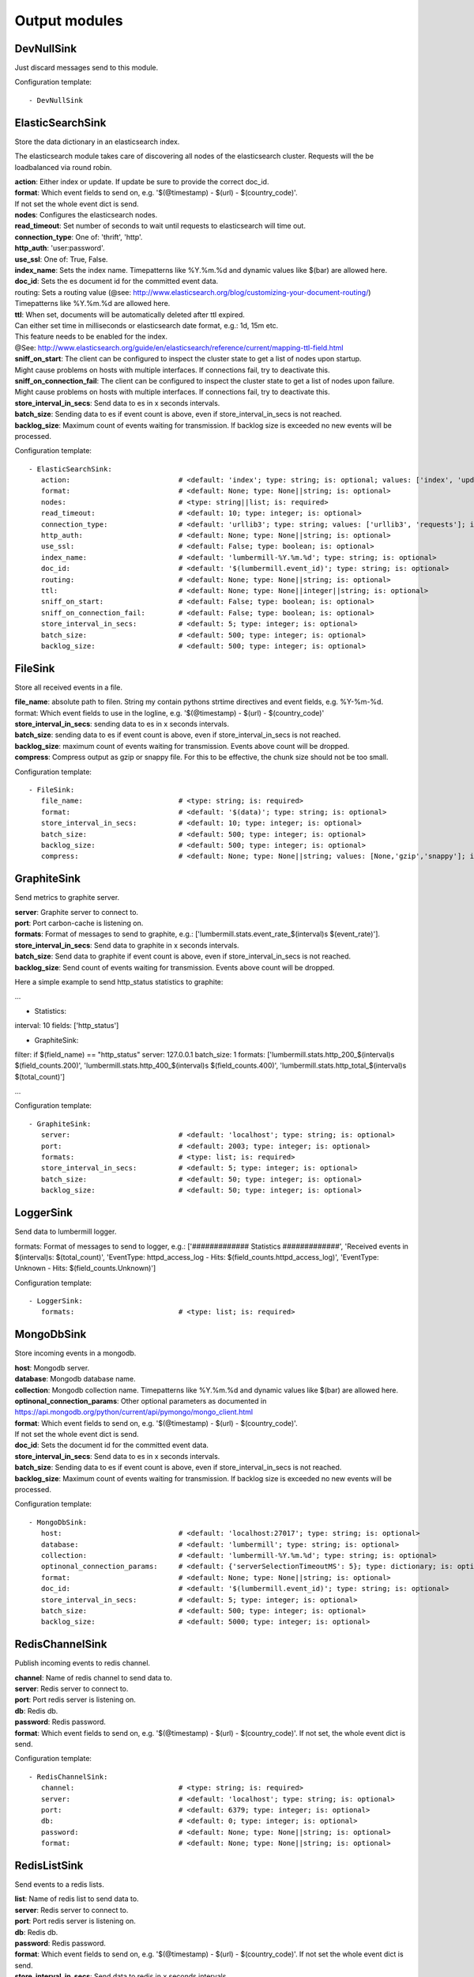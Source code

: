 .. _Output:

Output modules
==============

DevNullSink
-----------

Just discard messages send to this module.

Configuration template:

::

    - DevNullSink


ElasticSearchSink
-----------------

Store the data dictionary in an elasticsearch index.

The elasticsearch module takes care of discovering all nodes of the elasticsearch cluster.
Requests will the be loadbalanced via round robin.

| **action**:      Either index or update. If update be sure to provide the correct doc_id.
| **format**:      Which event fields to send on, e.g. '$(@timestamp) - $(url) - $(country_code)'.
| If not set the whole event dict is send.
| **nodes**:       Configures the elasticsearch nodes.
| **read_timeout**: Set number of seconds to wait until requests to elasticsearch will time out.
| **connection_type**:     One of: 'thrift', 'http'.
| **http_auth**:   'user:password'.
| **use_ssl**:     One of: True, False.
| **index_name**:  Sets the index name. Timepatterns like %Y.%m.%d and dynamic values like $(bar) are allowed here.
| **doc_id**:      Sets the es document id for the committed event data.
| routing:    Sets a routing value (@see: http://www.elasticsearch.org/blog/customizing-your-document-routing/)
| Timepatterns like %Y.%m.%d are allowed here.
| **ttl**:         When set, documents will be automatically deleted after ttl expired.
| Can either set time in milliseconds or elasticsearch date format, e.g.: 1d, 15m etc.
| This feature needs to be enabled for the index.
| @See: http://www.elasticsearch.org/guide/en/elasticsearch/reference/current/mapping-ttl-field.html
| **sniff_on_start**:  The client can be configured to inspect the cluster state to get a list of nodes upon startup.
| Might cause problems on hosts with multiple interfaces. If connections fail, try to deactivate this.
| **sniff_on_connection_fail**:  The client can be configured to inspect the cluster state to get a list of nodes upon failure.
| Might cause problems on hosts with multiple interfaces. If connections fail, try to deactivate this.
| **store_interval_in_secs**:      Send data to es in x seconds intervals.
| **batch_size**:  Sending data to es if event count is above, even if store_interval_in_secs is not reached.
| **backlog_size**:    Maximum count of events waiting for transmission. If backlog size is exceeded no new events will be processed.

Configuration template:

::

    - ElasticSearchSink:
       action:                          # <default: 'index'; type: string; is: optional; values: ['index', 'update']>
       format:                          # <default: None; type: None||string; is: optional>
       nodes:                           # <type: string||list; is: required>
       read_timeout:                    # <default: 10; type: integer; is: optional>
       connection_type:                 # <default: 'urllib3'; type: string; values: ['urllib3', 'requests']; is: optional>
       http_auth:                       # <default: None; type: None||string; is: optional>
       use_ssl:                         # <default: False; type: boolean; is: optional>
       index_name:                      # <default: 'lumbermill-%Y.%m.%d'; type: string; is: optional>
       doc_id:                          # <default: '$(lumbermill.event_id)'; type: string; is: optional>
       routing:                         # <default: None; type: None||string; is: optional>
       ttl:                             # <default: None; type: None||integer||string; is: optional>
       sniff_on_start:                  # <default: False; type: boolean; is: optional>
       sniff_on_connection_fail:        # <default: False; type: boolean; is: optional>
       store_interval_in_secs:          # <default: 5; type: integer; is: optional>
       batch_size:                      # <default: 500; type: integer; is: optional>
       backlog_size:                    # <default: 500; type: integer; is: optional>


FileSink
--------

Store all received events in a file.

| **file_name**:  absolute path to filen. String my contain pythons strtime directives and event fields, e.g. %Y-%m-%d.
| format: Which event fields to use in the logline, e.g. '$(@timestamp) - $(url) - $(country_code)'
| **store_interval_in_secs**:  sending data to es in x seconds intervals.
| **batch_size**:  sending data to es if event count is above, even if store_interval_in_secs is not reached.
| **backlog_size**:  maximum count of events waiting for transmission. Events above count will be dropped.
| **compress**:  Compress output as gzip or snappy file. For this to be effective, the chunk size should not be too small.

Configuration template:

::

    - FileSink:
       file_name:                       # <type: string; is: required>
       format:                          # <default: '$(data)'; type: string; is: optional>
       store_interval_in_secs:          # <default: 10; type: integer; is: optional>
       batch_size:                      # <default: 500; type: integer; is: optional>
       backlog_size:                    # <default: 500; type: integer; is: optional>
       compress:                        # <default: None; type: None||string; values: [None,'gzip','snappy']; is: optional>


GraphiteSink
------------

Send metrics to graphite server.

| **server**:  Graphite server to connect to.
| **port**:  Port carbon-cache is listening on.
| **formats**:  Format of messages to send to graphite, e.g.: ['lumbermill.stats.event_rate_$(interval)s $(event_rate)'].
| **store_interval_in_secs**:  Send data to graphite in x seconds intervals.
| **batch_size**:  Send data to graphite if event count is above, even if store_interval_in_secs is not reached.
| **backlog_size**:  Send count of events waiting for transmission. Events above count will be dropped.

Here a simple example to send http_status statistics to graphite:

...

- Statistics:
interval: 10
fields: ['http_status']

- GraphiteSink:
filter: if $(field_name) == "http_status"
server: 127.0.0.1
batch_size: 1
formats: ['lumbermill.stats.http_200_$(interval)s $(field_counts.200)',
'lumbermill.stats.http_400_$(interval)s $(field_counts.400)',
'lumbermill.stats.http_total_$(interval)s $(total_count)']

...

Configuration template:

::

    - GraphiteSink:
       server:                          # <default: 'localhost'; type: string; is: optional>
       port:                            # <default: 2003; type: integer; is: optional>
       formats:                         # <type: list; is: required>
       store_interval_in_secs:          # <default: 5; type: integer; is: optional>
       batch_size:                      # <default: 50; type: integer; is: optional>
       backlog_size:                    # <default: 50; type: integer; is: optional>


LoggerSink
----------

Send data to lumbermill logger.

formats: Format of messages to send to logger, e.g.:
['############# Statistics #############',
'Received events in $(interval)s: $(total_count)',
'EventType: httpd_access_log - Hits: $(field_counts.httpd_access_log)',
'EventType: Unknown - Hits: $(field_counts.Unknown)']

Configuration template:

::

    - LoggerSink:
       formats:                         # <type: list; is: required>


MongoDbSink
-----------

Store incoming events in a mongodb.

| **host**: Mongodb server.
| **database**:  Mongodb database name.
| **collection**:  Mongodb collection name. Timepatterns like %Y.%m.%d and dynamic values like $(bar) are allowed here.
| **optinonal_connection_params**: Other optional parameters as documented in https://api.mongodb.org/python/current/api/pymongo/mongo_client.html
| **format**:      Which event fields to send on, e.g. '$(@timestamp) - $(url) - $(country_code)'.
| If not set the whole event dict is send.
| **doc_id**:      Sets the document id for the committed event data.
| **store_interval_in_secs**:      Send data to es in x seconds intervals.
| **batch_size**:  Sending data to es if event count is above, even if store_interval_in_secs is not reached.
| **backlog_size**:    Maximum count of events waiting for transmission. If backlog size is exceeded no new events will be processed.

Configuration template:

::

    - MongoDbSink:
       host:                            # <default: 'localhost:27017'; type: string; is: optional>
       database:                        # <default: 'lumbermill'; type: string; is: optional>
       collection:                      # <default: 'lumbermill-%Y.%m.%d'; type: string; is: optional>
       optinonal_connection_params:     # <default: {'serverSelectionTimeoutMS': 5}; type: dictionary; is: optional>
       format:                          # <default: None; type: None||string; is: optional>
       doc_id:                          # <default: '$(lumbermill.event_id)'; type: string; is: optional>
       store_interval_in_secs:          # <default: 5; type: integer; is: optional>
       batch_size:                      # <default: 500; type: integer; is: optional>
       backlog_size:                    # <default: 5000; type: integer; is: optional>


RedisChannelSink
----------------

Publish incoming events to redis channel.

| **channel**:  Name of redis channel to send data to.
| **server**:  Redis server to connect to.
| **port**:  Port redis server is listening on.
| **db**:  Redis db.
| **password**:  Redis password.
| **format**:  Which event fields to send on, e.g. '$(@timestamp) - $(url) - $(country_code)'. If not set, the whole event dict is send.

Configuration template:

::

    - RedisChannelSink:
       channel:                         # <type: string; is: required>
       server:                          # <default: 'localhost'; type: string; is: optional>
       port:                            # <default: 6379; type: integer; is: optional>
       db:                              # <default: 0; type: integer; is: optional>
       password:                        # <default: None; type: None||string; is: optional>
       format:                          # <default: None; type: None||string; is: optional>


RedisListSink
-------------

Send events to a redis lists.

| **list**:  Name of redis list to send data to.
| **server**:  Redis server to connect to.
| **port**:  Port redis server is listening on.
| **db**:  Redis db.
| **password**:  Redis password.
| **format**:  Which event fields to send on, e.g. '$(@timestamp) - $(url) - $(country_code)'. If not set the whole event dict is send.
| **store_interval_in_secs**:  Send data to redis in x seconds intervals.
| **batch_size**:  Send data to redis if event count is above, even if store_interval_in_secs is not reached.
| **backlog_size**:  Maximum count of events waiting for transmission. Events above count will be dropped.

Configuration template:

::

    - RedisListSink:
       list:                            # <type: String; is: required>
       server:                          # <default: 'localhost'; type: string; is: optional>
       port:                            # <default: 6379; type: integer; is: optional>
       db:                              # <default: 0; type: integer; is: optional>
       password:                        # <default: None; type: None||string; is: optional>
       format:                          # <default: None; type: None||string; is: optional>
       store_interval_in_secs:          # <default: 5; type: integer; is: optional>
       batch_size:                      # <default: 500; type: integer; is: optional>
       backlog_size:                    # <default: 500; type: integer; is: optional>


SQSSink
-------

Send messages to amazon sqs service.

| **aws_access_key_id**:  Your AWS id.
| **aws_secret_access_key**:  Your AWS password.
| **region**:  The region in which to find your sqs service.
| **queue**:  Queue name.
| **format**:  Which event fields to send on, e.g. '$(@timestamp) - $(url) - $(country_code)'.
| If not set event.data will be send es MessageBody, all other fields will be send as MessageAttributes.
| **store_interval_in_secs**:  Send data to redis in x seconds intervals.
| batch_size: Number of messages to collect before starting to send messages to sqs. This refers to the internal
| receive buffer of this plugin. When the receive buffer is maxed out, this plugin will always send
| the maximum of 10 messages in one send_message_batch call.
| **backlog_size**:  Maximum count of events waiting for transmission. Events above count will be dropped.

values: ['us-east-1', 'us-west-1', 'us-west-2', 'eu-central-1', 'eu-west-1', 'ap-southeast-1', 'ap-southeast-2', 'ap-northeast-1', 'sa-east-1', 'us-gov-west-1', 'cn-north-1']

Configuration template:

::

    - SQSSink:
       aws_access_key_id:               # <type: string; is: required>
       aws_secret_access_key:           # <type: string; is: required>
       region:                          # <type: string; is: required>
       queue:                           # <type: string; is: required>
       format:                          # <default: None; type: None||string; is: optional>
       store_interval_in_secs:          # <default: 5; type: integer; is: optional>
       batch_size:                      # <default: 500; type: integer; is: optional>
       backlog_size:                    # <default: 500; type: integer; is: optional>
       receivers:
        - NextModule


StdOutSink
----------

Print the data dictionary to stdout.

| **pretty_print**:  Use pythons pprint function.
| **format**:  Format of messages to send to graphite, e.g.: ['lumbermill.stats.event_rate_$(interval)s $(event_rate)'].

Configuration template:

::

    - StdOutSink:
       pretty_print:                    # <default: True; type: boolean; is: optional>
       format:                          # <default: None; type: None||string; is: optional>


SyslogSink
----------

Send events to syslog.

| **format**:  Which event fields to send on, e.g. '$(@timestamp) - $(url) - $(country_code)'. If not set the whole event dict is send.
| **address**:  Either a server:port pattern or a filepath to a unix socket, e.g. /dev/log.
| **proto**:  Protocol to use.
| facility: Syslog facility to use. List of possible values, @see: http://epydoc.sourceforge.net/stdlib/logging.handlers.SysLogHandler-class.html#facility_names

Configuration template:

::

    - SyslogSink:
       format:                          # <type: string; is: required>
       address:                         # <default: 'localhost:514'; type: string; is: required>
       proto:                           # <default: 'tcp'; type: string; values: ['tcp', 'udp']; is: optional>
       facility:                        # <default: 'user'; type: string; is: optional>


WebHdfsSink
-----------

Store events in hdfs via webhdfs.

server: webhdfs/https node
| **user**:  Username for webhdfs.
| **path**:  Path to logfiles. String my contain any of pythons strtime directives.
| **name_pattern**:  Filename pattern. String my conatain pythons strtime directives and event fields.
| **format**:  Which event fields to send on, e.g. '$(@timestamp) - $(url) - $(country_code)'. If not set the whole event dict is send.
| **store_interval_in_secs**:  Send data to webhdfs in x seconds intervals.
| **batch_size**:  Send data to webhdfs if event count is above, even if store_interval_in_secs is not reached.
| **backlog_size**:  Maximum count of events waiting for transmission. Events above count will be dropped.
| **compress**:  Compress output as gzip file. For this to be effective, the chunk size should not be too small.

Configuration template:

::

    - WebHdfsSink:
       server:                          # <default: 'localhost:14000'; type: string; is: optional>
       user:                            # <type: string; is: required>
       path:                            # <type: string; is: required>
       name_pattern:                    # <type: string; is: required>
       format:                          # <type: string; is: required>
       store_interval_in_secs:          # <default: 10; type: integer; is: optional>
       batch_size:                      # <default: 1000; type: integer; is: optional>
       backlog_size:                    # <default: 5000; type: integer; is: optional>
       compress:                        # <default: None; type: None||string; values: [None,'gzip','snappy']; is: optional>


ZabbixSink
----------

Send events to zabbix.

hostname: Hostname for which the metrics should be stored.
fields: Event fields to send.
field_prefix: Prefix to prepend to field names. For e.g. cpu_count field with default lumbermill_ prefix, the Zabbix key is lumbermill_cpu_count.
timestamp_field: Field to provide timestamp. If not provided, current timestamp is used.
agent_conf: Path to zabbix_agent configuration file. If set to True defaults to /etc/zabbix/zabbix_agentd.conf.
server: Address of zabbix server. If port differs from default it can be set by appending it, e.g. 127.0.0.1:10052.
store_interval_in_secs: sending data to es in x seconds intervals.
batch_size: sending data to es if event count is above, even if store_interval_in_secs is not reached.
backlog_size: maximum count of events waiting for transmission. Events above count will be dropped.

Configuration template:

::

    - ZabbixSink:
       hostname:                        # <type: string; is: required>
       fields:                          # <type: list; is: required>
       field_prefix:                    # <default: "lumbermill_"; type: string; is: optional>
       timestamp_field:                 # <default: "timestamp"; type: string; is: optional>
       agent_conf:                      # <default: True; type: boolean||string; is: optional>
       server:                          # <default: False; type: boolean||string; is: required if agent_conf is False else optional>
       store_interval_in_secs:          # <default: 10; type: integer; is: optional>
       batch_size:                      # <default: 500; type: integer; is: optional>
       backlog_size:                    # <default: 500; type: integer; is: optional>


ZmqSink
-------

Sends events to zeromq.

| **server**:  Server to connect to. Pattern: hostname:port.
| **pattern**:  Either push or pub.
| **mode**:  Whether to run a server or client. If running as server, pool size is restricted to a single process.
| **topic**:  The channels topic.
| **hwm**:  Highwatermark for sending socket.
| **format**:  Which event fields to send on, e.g. '$(@timestamp) - $(url) - $(country_code)'. If not set the whole event dict is send msgpacked.
| **store_interval_in_secs**:  Send data to redis in x seconds intervals.
| **batch_size**:  Send data to redis if event count is above, even if store_interval_in_secs is not reached.
| **backlog_size**:  Maximum count of events waiting for transmission. Events above count will be dropped.

Configuration template:

::

    - ZmqSink:
       server:                          # <default: 'localhost:5570'; type: string; is: optional>
       pattern:                         # <default: 'push'; type: string; values: ['push', 'pub']; is: optional>
       mode:                            # <default: 'connect'; type: string; values: ['connect', 'bind']; is: optional>
       topic:                           # <default: None; type: None||string; is: optional>
       hwm:                             # <default: None; type: None||integer; is: optional>
       format:                          # <default: None; type: None||string; is: optional>
       store_interval_in_secs:          # <default: 5; type: integer; is: optional>
       batch_size:                      # <default: 500; type: integer; is: optional>
       backlog_size:                    # <default: 500; type: integer; is: optional>